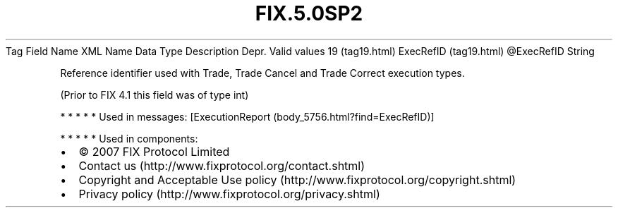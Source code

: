 .TH FIX.5.0SP2 "" "" "Tag #19"
Tag
Field Name
XML Name
Data Type
Description
Depr.
Valid values
19 (tag19.html)
ExecRefID (tag19.html)
\@ExecRefID
String
.PP
Reference identifier used with Trade, Trade Cancel and Trade
Correct execution types.
.PP
(Prior to FIX 4.1 this field was of type int)
.PP
   *   *   *   *   *
Used in messages:
[ExecutionReport (body_5756.html?find=ExecRefID)]
.PP
   *   *   *   *   *
Used in components:

.PD 0
.P
.PD

.PP
.PP
.IP \[bu] 2
© 2007 FIX Protocol Limited
.IP \[bu] 2
Contact us (http://www.fixprotocol.org/contact.shtml)
.IP \[bu] 2
Copyright and Acceptable Use policy (http://www.fixprotocol.org/copyright.shtml)
.IP \[bu] 2
Privacy policy (http://www.fixprotocol.org/privacy.shtml)
